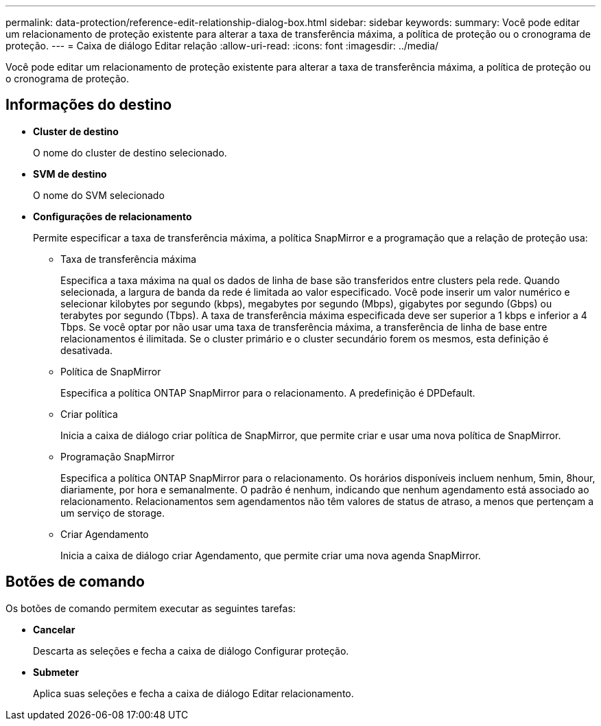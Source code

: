 ---
permalink: data-protection/reference-edit-relationship-dialog-box.html 
sidebar: sidebar 
keywords:  
summary: Você pode editar um relacionamento de proteção existente para alterar a taxa de transferência máxima, a política de proteção ou o cronograma de proteção. 
---
= Caixa de diálogo Editar relação
:allow-uri-read: 
:icons: font
:imagesdir: ../media/


[role="lead"]
Você pode editar um relacionamento de proteção existente para alterar a taxa de transferência máxima, a política de proteção ou o cronograma de proteção.



== Informações do destino

* *Cluster de destino*
+
O nome do cluster de destino selecionado.

* *SVM de destino*
+
O nome do SVM selecionado

* *Configurações de relacionamento*
+
Permite especificar a taxa de transferência máxima, a política SnapMirror e a programação que a relação de proteção usa:

+
** Taxa de transferência máxima
+
Especifica a taxa máxima na qual os dados de linha de base são transferidos entre clusters pela rede. Quando selecionada, a largura de banda da rede é limitada ao valor especificado. Você pode inserir um valor numérico e selecionar kilobytes por segundo (kbps), megabytes por segundo (Mbps), gigabytes por segundo (Gbps) ou terabytes por segundo (Tbps). A taxa de transferência máxima especificada deve ser superior a 1 kbps e inferior a 4 Tbps. Se você optar por não usar uma taxa de transferência máxima, a transferência de linha de base entre relacionamentos é ilimitada. Se o cluster primário e o cluster secundário forem os mesmos, esta definição é desativada.

** Política de SnapMirror
+
Especifica a política ONTAP SnapMirror para o relacionamento. A predefinição é DPDefault.

** Criar política
+
Inicia a caixa de diálogo criar política de SnapMirror, que permite criar e usar uma nova política de SnapMirror.

** Programação SnapMirror
+
Especifica a política ONTAP SnapMirror para o relacionamento. Os horários disponíveis incluem nenhum, 5min, 8hour, diariamente, por hora e semanalmente. O padrão é nenhum, indicando que nenhum agendamento está associado ao relacionamento. Relacionamentos sem agendamentos não têm valores de status de atraso, a menos que pertençam a um serviço de storage.

** Criar Agendamento
+
Inicia a caixa de diálogo criar Agendamento, que permite criar uma nova agenda SnapMirror.







== Botões de comando

Os botões de comando permitem executar as seguintes tarefas:

* *Cancelar*
+
Descarta as seleções e fecha a caixa de diálogo Configurar proteção.

* *Submeter*
+
Aplica suas seleções e fecha a caixa de diálogo Editar relacionamento.


